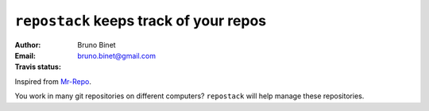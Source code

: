 ``repostack`` keeps track of your repos
=======================================

:Author: Bruno Binet
:Email: bruno.binet@gmail.com
:Travis status: |travis-status|

Inspired from `Mr-Repo <https://github.com/RyanMcG/Mr-Repo>`_.


You work in many git repositories on different computers?
``repostack`` will help manage these repositories.

.. |travis-status| image:: https://travis-ci.org/bbinet/repostack.png?branch=master
   :target: https://travis-ci.org/bbinet/repostack
   :alt: Travis-ci: continuous integration status.
